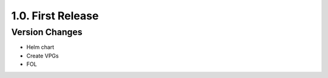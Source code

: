 1.0. First Release
==================

Version Changes
---------------

* Helm chart
* Create VPGs
* FOL